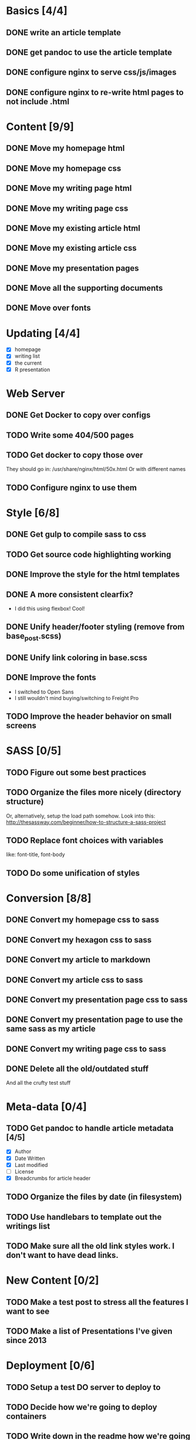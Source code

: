 * Basics [4/4]
** DONE write an article template
** DONE get pandoc to use the article template
** DONE configure nginx to serve css/js/images
** DONE configure nginx to re-write html pages to not include .html

* Content [9/9]
** DONE Move my homepage html
** DONE Move my homepage css
** DONE Move my writing page html
** DONE Move my writing page css
** DONE Move my existing article html
** DONE Move my existing article css
** DONE Move my presentation pages
** DONE Move all the supporting documents
** DONE Move over fonts

* Updating [4/4]
- [X] homepage
- [X] writing list
- [X] the current
- [X] R presentation

* Web Server
** DONE Get Docker to copy over configs
** TODO Write some 404/500 pages
** TODO Get docker to copy those over
They should go in:
   /usr/share/nginx/html/50x.html
Or with different names
** TODO Configure nginx to use them

* Style [6/8]
** DONE Get gulp to compile sass to css
** TODO Get source code highlighting working
** DONE Improve the style for the html templates
** DONE A more consistent clearfix?
- I did this using flexbox! Cool!
** DONE Unify header/footer styling (remove from base_post.scss)
** DONE Unify link coloring in base.scss
** DONE Improve the fonts
- I switched to Open Sans
- I still wouldn't mind buying/switching to Freight Pro
** TODO Improve the header behavior on small screens

* SASS [0/5]
** TODO Figure out some best practices
** TODO Organize the files more nicely (directory structure)
Or, alternatively, setup the load path somehow.
Look into this:
http://thesassway.com/beginner/how-to-structure-a-sass-project
** TODO Replace font choices with variables
like: font-title, font-body
** TODO Do some unification of styles


* Conversion [8/8]
** DONE Convert my homepage css to sass
** DONE Convert my hexagon css to sass
** DONE Convert my article to markdown
** DONE Convert my article css to sass
** DONE Convert my presentation page css to sass
** DONE Convert my presentation page to use the same sass as my article
** DONE Convert my writing page css to sass
** DONE Delete all the old/outdated stuff
And all the crufty test stuff

* Meta-data [0/4]
** TODO Get pandoc to handle article metadata [4/5]
- [X] Author
- [X] Date Written
- [X] Last modified
- [ ] License
- [X] Breadcrumbs for article header
** TODO Organize the files by date (in filesystem)
** TODO Use handlebars to template out the writings list
** TODO Make sure all the old link styles work. I don't want to have dead links.

* New Content [0/2]
** TODO Make a test post to stress all the features I want to see
** TODO Make a list of Presentations I've given since 2013

* Deployment [0/6]
** TODO Setup a test DO server to deploy to
** TODO Decide how we're going to deploy containers
** TODO Write down in the readme how we're going to deploy
** TODO Make sure that nginx is configured properly for DO
** TODO Consider writing a systemd/upstart service?
** TODO Setup volumes for access/error logs


* Development Tools
** TODO Improve the builddev.sh [0/3]
- [ ] Handle the case where docker-machine isn't logged in
- [ ] Different commands for stop start restart (default restart)

* Documentation [0/4]
** TODO Write down stuff about how I'm using gulp
** TODO Write down stuff about how I'm using sass
** TODO Write down stuff about my nginx config
** TODO Write down stuff about my build process
